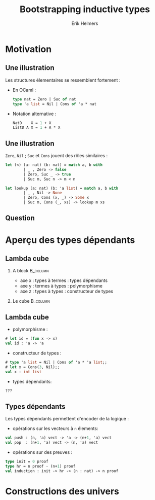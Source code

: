 #+title: Bootstrapping inductive types
#+author: Erik Helmers
#+date:



#+LANGUAGE:  fr
#+OPTIONS:   H:2 num:t toc:t \n:nil @:t ::t |:t ^:t -:t f:t *:t <:t
#+OPTIONS:   TeX:t LaTeX:t skip:nil d:nil todo:t pri:nil tags:not-in-toc
#+EXPORT_SELECT_TAGS: export
#+EXPORT_EXCLUDE_TAGS: noexport
#+HTML_LINK_UP:
#+HTML_LINK_HOME:


#+startup: beamer
#+LaTeX_CLASS: beamer
#+LaTeX_CLASS_OPTIONS: [bigger]
#+latex_header: \mode<beamer>{\usetheme{Madrid}}


* Motivation

** Une illustration

Les structures élementaires se ressemblent fortement :

    - En OCaml :

      #+begin_src ocaml
        type nat = Zero | Suc of nat
        type 'a list = Nil | Cons of 'a * nat
      #+end_src

    - Notation alternative :
      #+begin_src ocaml
          NatD    X = 1 + X
          ListD A X = 1 + A * X
      #+end_src

** Une illustration

=Zero=, =Nil= ; =Suc= et =Cons= jouent des rôles similaires :

      #+begin_src ocaml
let (<) (a: nat) (b: nat) = match a, b with
        | _ , Zero -> false
        | Zero, Suc _ -> true
        | Suc m, Suc n -> m < n
      #+end_src

#+begin_src ocaml
let lookup (a: nat) (b: 'a list) = match a, b with
        | _ , Nil -> None
        | Zero, Cons (x, _) -> Some x
        | Suc m, Cons (_, xs) -> lookup m xs
#+end_src

** Question

#+property: beamer_env: plain,c

\begin{center}
\Huge Comment tirer profit des relations entre ces types ?
\end{center}


* Aperçu des types dépendants

** Lambda cube

*** A block :B_column:
:PROPERTIES:
:BEAMER_env: column
:BEAMER_col: 0.4
:END:
    - axe x : types à termes : types dépendants
    - axe y : termes à types : polymorphisme
    - axe z : types à types  : constructeur de types

*** Le cube :B_column:
:PROPERTIES:
:BEAMER_env: column
:BEAMER_col: 0.4
:END:
    #+ATTR_LATEX: :width 5cm
   [[file:lambda_cube.png]]

** Lambda cube

- polymorphisme :
#+begin_src ocaml
# let id = (fun x -> x)
val id : 'a -> 'a
  #+end_src

- constructeur de types :
#+begin_src ocaml
# type 'a list = Nil | Cons of 'a * 'a list;;
# let x = Cons(3, Nil);;
val x : int list
#+end_src

- types dépendants:
#+begin_src ocaml
   ???
#+end_src


** Types dépendants

Les types dépendants permettent d'encoder de la logique :
- opérations sur les vecteurs à =n= élements:
#+begin_src ocaml
val push : (n, 'a) vect -> 'a -> (n+1, 'a) vect
val pop  : (n+1, 'a) vect -> (n, 'a) vect
#+end_src

- opérations sur des preuves :
#+begin_src ocaml
type init = 0 proof
type hr = n proof - (n+1) proof
val induction : init -> hr -> (n : nat) -> n proof
#+end_src

* Constructions des univers
